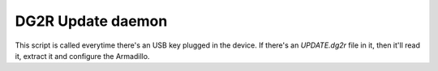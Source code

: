DG2R Update daemon
==================

This script is called everytime there's an USB key plugged in the device. If there's an `UPDATE.dg2r` file in it, then
it'll read it, extract it and configure the Armadillo.